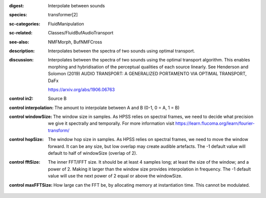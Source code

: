 :digest: Interpolate between sounds
:species: transformer[2]
:sc-categories: FluidManipulation
:sc-related: Classes/FluidBufAudioTransport
:see-also: NMFMorph, BufNMFCross
:description: 
   Interpolates between the spectra of two sounds using optimal transport.

:discussion:
   Interpolates between the spectra of two sounds using the optimal transport algorithm. This enables morphing and hybridisation of the perceptual qualities of each source linearly.
   See Henderson and Solomon (2019) AUDIO TRANSPORT: A GENERALIZED PORTAMENTO VIA OPTIMAL TRANSPORT, DaFx

   https://arxiv.org/abs/1906.06763

:control in2:

   Source B

:control interpolation:

   The amount to interpolate between A and B (0-1, 0 = A, 1 = B)

:control windowSize:

   The window size in samples. As HPSS relies on spectral frames, we need to decide what precision we give it spectrally and temporally. For more information visit https://learn.flucoma.org/learn/fourier-transform/

:control hopSize:

   The window hop size in samples. As HPSS relies on spectral frames, we need to move the window forward. It can be any size, but low overlap may create audible artefacts. The -1 default value will default to half of windowSize (overlap of 2).

:control fftSize:

   The inner FFT/IFFT size. It should be at least 4 samples long; at least the size of the window; and a power of 2. Making it larger than the window size provides interpolation in frequency. The -1 default value will use the next power of 2 equal or above the windowSize.

:control maxFFTSize:

   How large can the FFT be, by allocating memory at instantiation time. This cannot be modulated.

